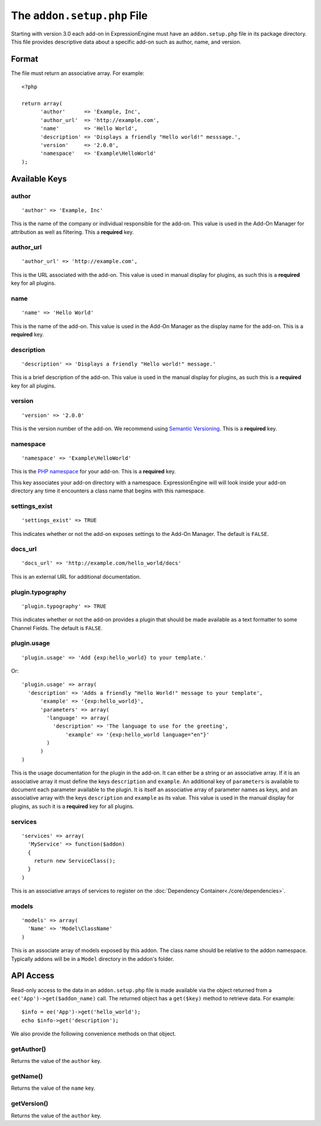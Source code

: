 The ``addon.setup.php`` File
============================

.. highlight:: php

Starting with version 3.0 each add-on in ExpressionEngine must have an
``addon.setup.php`` file in its package directory. This file provides
descriptive data about a specific add-on such as author, name, and version.

Format
------

The file must return an associative array. For example::

  <?php

  return array(
  	'author'      => 'Example, Inc',
  	'author_url'  => 'http://example.com',
  	'name'        => 'Hello World',
  	'description' => 'Displays a friendly "Hello world!" messsage.',
  	'version'     => '2.0.0',
  	'namespace'   => 'Example\HelloWorld'
  );

Available Keys
--------------

author
~~~~~~

::

  'author' => 'Example, Inc'

This is the name of the company or individual responsible for the add-on. This
value is used in the Add-On Manager for attribution as well as filtering. This
a **required** key.

author_url
~~~~~~~~~~

::

  'author_url' => 'http://example.com',

This is the URL associated with the add-on. This value is used in manual
display for plugins, as such this is a **required** key for all plugins.

name
~~~~

::

  'name' => 'Hello World'

This is the name of the add-on. This value is used in the Add-On Manager as the
display name for the add-on. This is a **required** key.

description
~~~~~~~~~~~

::

  'description' => 'Displays a friendly "Hello world!" message.'

This is a brief description of the add-on. This value is used in the manual
display for plugins, as such this is a **required** key for all plugins.

version
~~~~~~~

::

  'version' => '2.0.0'

This is the version number of the add-on. We recommend using `Semantic
Versioning <http://semver.org>`_. This is a **required** key.

namespace
~~~~~~~~~

::

  'namespace' => 'Example\HelloWorld'

This is the `PHP namespace <http://php.net/namespace>`_ for your add-on. This is
a **required** key.

This key associates your add-on directory with a namespace. ExpressionEngine will
will look inside your add-on directory any time it encounters a class name that
begins with this namespace.

settings_exist
~~~~~~~~~~~~~~

::

  'settings_exist' => TRUE

This indicates whether or not the add-on exposes settings to the Add-On
Manager. The default is ``FALSE``.

docs_url
~~~~~~~~

::

  'docs_url' => 'http://example.com/hello_world/docs'

This is an external URL for additional documentation.

plugin.typography
~~~~~~~~~~~~~~~~~

::

  'plugin.typography' => TRUE

This indicates whether or not the add-on provides a plugin that should be made
available as a text formatter to some Channel Fields. The default is ``FALSE``.

plugin.usage
~~~~~~~~~~~~

::

  'plugin.usage' => 'Add {exp:hello_world} to your template.'

Or::

  'plugin.usage' => array(
    'description' => 'Adds a friendly "Hello World!" message to your template',
	'example' => '{exp:hello_world}',
	'parameters' => array(
	  'language' => array(
	    'description' => 'The language to use for the greeting',
		'example' => '{exp:hello_world language="en"}'
	  )
	)
  )

This is the usage documentation for the plugin in the add-on. It can either be
a string or an associative array. If it is an associative array it must define
the keys ``description`` and ``example``. An additional key of ``parameters`` is
available to document each parameter available to the plugin. It is itself an
associative array of parameter names as keys, and an associative array with the
keys ``description`` and ``example`` as its value. This value is used in the
manual display for plugins, as such it is a **required** key for all plugins.

services
~~~~~~~~

::

  'services' => array(
    'MyService' => function($addon)
    {
      return new ServiceClass();
    }
  )

This is an associative arrays of services to register on the
:doc:`Dependency Container<./core/dependencies>`.

models
~~~~~~

::

  'models' => array(
    'Name' => 'Model\ClassName'
  )

This is an associate array of models exposed by this addon. The class name
should be relative to the addon namespace. Typically addons will be in a
``Model`` directory in the addon's folder.

API Access
----------

Read-only access to the data in an ``addon.setup.php`` file is made available
via the object returned from a ``ee('App')->get($addon_name)`` call. The returned
object has a ``get($key)`` method to retrieve data. For example::

  $info = ee('App')->get('hello_world');
  echo $info->get('description');

We also provide the following convenience methods on that object.

getAuthor()
~~~~~~~~~~~

Returns the value of the ``author`` key.

getName()
~~~~~~~~~

Returns the value of the ``name`` key.

getVersion()
~~~~~~~~~~~~

Returns the value of the ``author`` key.
